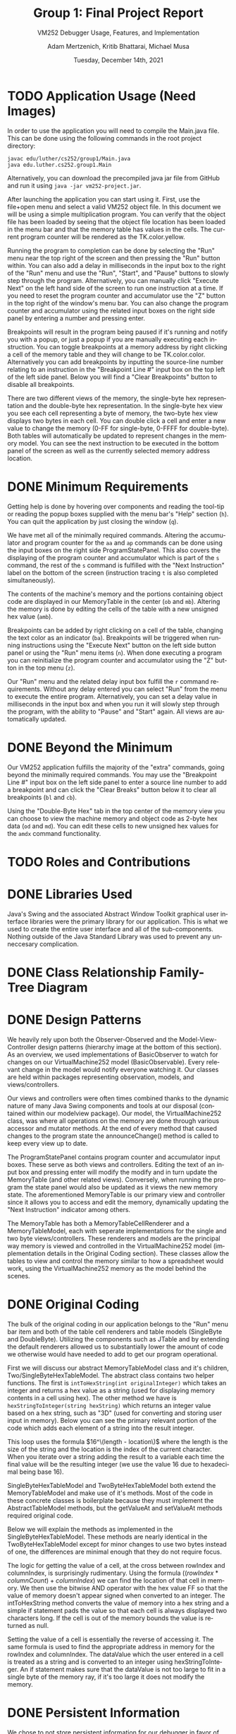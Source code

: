 #+TITLE: Group 1: Final Project Report
#+SUBTITLE: VM252 Debugger Usage, Features, and Implementation
#+AUTHOR: Adam Mertzenich, Kritib Bhattarai, Michael Musa
#+EMAIL: mertad01@luther.edu, bhatkr01@luther.edu, musami01@luther.edu
#+DATE: Tuesday, December 14th, 2021
#+DESCRIPTION: Final report explaining the usage, features, and implementation details of group one's VM252 debugger implementation.
#+LANGUAGE: en
#+OPTIONS: toc:nil

* TODO Application Usage (Need Images)
#+begin_comment
How-to-use-it instructions for your application, ideally with annotated diagrams/pictures (a video demonstration is not acceptable)
#+end_comment

In order to use the application you will need to compile the Main.java file. This can be done using the following commands in the root project directory:
#+begin_src shell
javac edu/luther/cs252/group1/Main.java
java edu.luther.cs252.group1.Main
#+end_src
Alternatively, you can download the precompiled java jar file from GitHub and run it using =java -jar vm252-project.jar=.

After launching the application you can start using it. First, use the file+open menu and select a valid VM252 object file. In this document we will be using a simple multiplication program. You can verify that the object file has been loaded by seeing that the object file location has been loaded in the menu bar and that the memory table has values in the cells. The current program counter will be rendered as the TK.color.yellow.

Running the program to completion can be done by selecting the "Run" menu near the top right of the screen and then pressing the "Run" button within. You can also add a delay in milliseconds in the input box to the right of the "Run" menu and use the "Run", "Start", and "Pause" buttons to slowly step through the program. Alternatively, you can manually click "Execute Next" on the left hand side of the screen to run one instruction at a time. If you need to reset the program counter and accumulator use the "Z" button in the top right of the window's menu bar. You can also change the program counter and accumulator using the related input boxes on the right side panel by entering a number and pressing enter.

Breakpoints will result in the program being paused if it's running and notify you with a popup, or just a popup if you are manually executing each instruction. You can toggle breakpoints at a memory address by right clicking a cell of the memory table and they will change to be TK.color.color. Alternatively you can add breakpoints by inputting the source-line number relating to an instruction in the "Breakpoint Line #" input box on the top left of the left side panel. Below you will find a "Clear Breakpoints" button to disable all breakpoints.

There are two different views of the memory, the single-byte hex representation and the double-byte hex representation. In the single-byte hex view you see each cell representing a byte of memory, the two-byte hex view displays two bytes in each cell. You can double click a cell and enter a new value to change the memory (0-FF for single-byte, 0-FFFF for double-byte). Both tables will automatically be updated to represent changes in the memory model. You can see the next instruction to be executed in the bottom panel of the screen as well as the currently selected memory address location.

* DONE Minimum Requirements
#+begin_comment
A description of how the minimum requirements for the assignment have been met or not met (i.e., the capabilities of the aa, ap, amb, ba, h, mb, n, ob, q, r, s, and z commands along with the capability of loading an object file for execution have been provided), with particular mention of all the aspects of the r command (see lines 40-52 of the Phase 4 handout)
#+end_comment


Getting help is done by hovering over components and reading the tool-tip or reading the popup boxes supplied with the menu bar's "Help" section (=h=). You can quit the application by just closing the window (=q=).

We have met all of the minimally required commands. Altering the accumulator and program counter for the =aa= and =ap= commands can be done using the input boxes on the right side ProgramStatePanel. This also covers the displaying of the program counter and accumulator which is part of the =s= command, the rest of the =s= command is fulfilled with the "Next Instruction" label on the bottom of the screen (instruction tracing =t= is also completed simultaneously).

The contents of the machine's memory and the portions containing object code are displayed in our MemoryTable in the center (=ob= and =mb=). Altering the memory is done by editing the cells of the table with a new unsigned hex value (=amb=).

Breakpoints can be added by right clicking on a cell of the table, changing the text color as an indicator (=ba=). Breakpoints will be triggered when running instructions using the "Execute Next" button on the left side button panel or using the "Run" menu items (=n=). When done executing a program you can reinitialize the program counter and accumulator using the "Z" button in the top menu (=z=).

Our "Run" menu and the related delay input box fulfill the =r= command requirements. Without any delay entered you can select "Run" from the menu to execute the entire program. Alternatively, you can set a delay value in milliseconds in the input box and when you run it will slowly step through the program, with the ability to "Pause" and "Start" again. All views are automatically updated.

* DONE Beyond the Minimum
#+begin_comment
Mention of any of any capabilities above the minimum requirements that have been provided (e.g., the capabilities of the bl, mi, and oi commands)
#+end_comment


Our VM252 application fulfills the majority of the "extra" commands, going beyond the minimally required commands. You may use the "Breakpoint Line #" input box on the left side panel to enter a source line number to add a breakpoint and can click the "Clear Breaks" button below it to clear all breakpoints (=bl= and =cb=).

Using the "Double-Byte Hex" tab in the top center of the memory view you can choose to view the machine memory and object code as 2-byte hex data (=od= and =md=). You can edit these cells to new unsigned hex values for the =amdx= command functionality.

* TODO Roles and Contributions

#+begin_comment
A description of the roles and contributions of each of the members of the group over the lifetime of the project.
#+end_comment

* DONE Libraries Used
#+begin_comment
A list of which standard or third-party libraries the application uses, with an explanation of the purpose of third-party libraries
#+end_comment

Java's Swing and the associated Abstract Window Toolkit graphical user interface libraries were the primary library for our application. This is what we used to create the entire user interface and all of the sub-components. Nothing outside of the Java Standard Library was used to prevent any unneccesary complication.

* DONE Class Relationship Family-Tree Diagram
#+begin_comment
A family-tree diagram of the class relationships of the classes the group defined for its code
#+end_comment

[[./ClassHierarchy.png]]

* DONE Design Patterns
#+begin_comment
A discussion of how and where any design patterns and idioms (especially Model-View-Controller) are reflected in the application’s design
#+end_comment

[[./MVC-OBS.png]]

We heavily rely upon both the Observer-Observed and the Model-View-Controller design patterns (hierarchy image at the bottom of this section). As an overview, we used implementations of BasicObserver to watch for changes on our VirtualMachine252 model (BasicObservable). Every relevant change in the model would notify everyone watching it. Our classes are held within packages representing observation, models, and views/controllers.

Our views and controllers were often times combined thanks to the dynamic nature of many Java Swing components and tools at our disposal (contained within our modelview package). Our model, the VirtualMachine252 class, was where all operations on the memory are done through various accessor and mutator methods. At the end of every method that caused changes to the program state the announceChange() method is called to keep every view up to date.

The ProgramStatePanel contains program counter and accumulator input boxes. These serve as both views and controllers. Editing the text of an input box and pressing enter will modify the modify and in turn update the MemoryTable (and other related views). Conversely, when running the program the state panel would also be updated as it views the new memory state. The aforementioned MemoryTable is our primary view and controller since it allows you to access and edit the memory, dynamically updating the "Next Instruction" indicator among others.

The MemoryTable has both a MemoryTableCellRenderer and a MemoryTableModel, each with seperate implementations for the single and two byte views/controllers. These renderers and models are the principal way memory is viewed and controlled in the VirtualMachine252 model (implementation details in the Original Coding section). These classes allow the tables to view and control the memory similar to how a spreadsheet would work, using the VirtualMachine252 memory as the model behind the scenes.

* DONE Original Coding
#+begin_comment
Any other original coding in the application not related to assembling components for and interfacing with the GUI
#+end_comment

The bulk of the original coding in our application belongs to the "Run" menu bar item and both of the table cell renderers and table models (SingleByte and DoubleByte). Utilizing the components such as JTable and by extending the default renderers allowed us to substantially lower the amount of code we otherwise would have needed to add to get our program operational.

First we will discuss our abstract MemoryTableModel class and it's children, Two/SingleByteHexTableModel. The abstract class contains two helper functions. The first is =intToHexString(int originalInteger)= which takes an integer and returns a hex value as a string (used for displaying memory contents in a cell using hex). The other method we have is =hexStringToInteger(string hexString)= which returns an integer value based on a hex string, such as "3D" (used for converting and storing user input in memory). Below you can see the primary relevant portion of the code which adds each element of a string into the result integer.

[[./hexStringToInteger.png]]

This loop uses the formula $16^\(length - location\)$ where the length is the size of the string and the location is the index of the current character. When you iterate over a string adding the result to a variable each time the final value will be the resulting integer (we use the value 16 due to hexadecimal being base 16).

SingleByteHexTableModel and TwoByteHexTableModel both extend the MemoryTableModel and make use of it's methods. Most of the code in these concrete classes is boilerplate because they must implement the AbstractTableModel methods, but the getValueAt and setValueAt methods required original code.

Below we will explain the methods as implemented in the SingleByteHexTableModel. These methods are nearly identical in the TwoByteHexTableModel except for minor changes to use two bytes instead of one, the differences are minimal enough that they do not require focus.

[[./byteGetValueAt.png]]

The logic for getting the value of a cell, at the cross between rowIndex and columnIndex, is surprisingly rudimentary. Using the formula $((rowIndex * columnCount) + columnIndex)$ we can find the location of that cell in memory. We then use the bitwise AND operator with the hex value FF so that the value of memory doesn't appear signed when converted to an integer. The intToHexString method converts the value of memory into a hex string and a simple if statement pads the value so that each cell is always displayed two characters long. If the cell is out of the memory bounds the value is returned as null.

[[./byteSetValueAt.png]]

Setting the value of a cell is essentially the reverse of accessing it. The same formula is used to find the appropriate address in memory for the rowIndex and columnIndex. The dataValue which the user entered in a cell is treated as a string and is converted to an integer using hexStringToInteger. An if statement makes sure that the dataValue is not too large to fit in a single byte of the memory ray, if it's too large it does not modify the memory.


* DONE Persistent Information
#+begin_comment
How any persistent information (i.e., information that must survive across multiple executions of your application), if any, is handled by your application
#+end_comment

We chose to not store persistent information for our debugger in favor of getting as many other features implemented with a good quality standard. If we were to store information, such as settings, we would probably use a binary format to store colors, boolean values, etc.


* TODO Other Features
#+begin_comment
Any other special design or implementation features of the final application the group feels should be pointed out
#+end_comment
